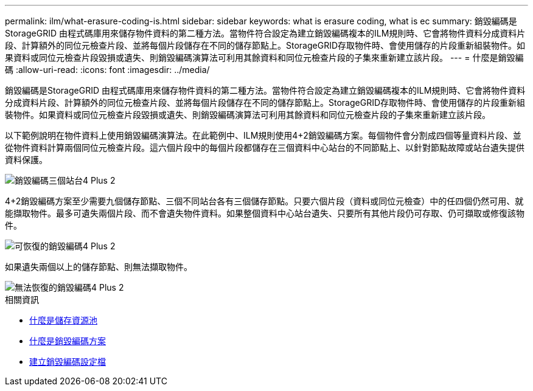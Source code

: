 ---
permalink: ilm/what-erasure-coding-is.html 
sidebar: sidebar 
keywords: what is erasure coding, what is ec 
summary: 銷毀編碼是StorageGRID 由程式碼庫用來儲存物件資料的第二種方法。當物件符合設定為建立銷毀編碼複本的ILM規則時、它會將物件資料分成資料片段、計算額外的同位元檢查片段、並將每個片段儲存在不同的儲存節點上。StorageGRID存取物件時、會使用儲存的片段重新組裝物件。如果資料或同位元檢查片段毀損或遺失、則銷毀編碼演算法可利用其餘資料和同位元檢查片段的子集來重新建立該片段。 
---
= 什麼是銷毀編碼
:allow-uri-read: 
:icons: font
:imagesdir: ../media/


[role="lead"]
銷毀編碼是StorageGRID 由程式碼庫用來儲存物件資料的第二種方法。當物件符合設定為建立銷毀編碼複本的ILM規則時、它會將物件資料分成資料片段、計算額外的同位元檢查片段、並將每個片段儲存在不同的儲存節點上。StorageGRID存取物件時、會使用儲存的片段重新組裝物件。如果資料或同位元檢查片段毀損或遺失、則銷毀編碼演算法可利用其餘資料和同位元檢查片段的子集來重新建立該片段。

以下範例說明在物件資料上使用銷毀編碼演算法。在此範例中、ILM規則使用4+2銷毀編碼方案。每個物件會分割成四個等量資料片段、並從物件資料計算兩個同位元檢查片段。這六個片段中的每個片段都儲存在三個資料中心站台的不同節點上、以針對節點故障或站台遺失提供資料保護。

image::../media/ec_three_sites_4_plus_2.png[銷毀編碼三個站台4 Plus 2]

4+2銷毀編碼方案至少需要九個儲存節點、三個不同站台各有三個儲存節點。只要六個片段（資料或同位元檢查）中的任四個仍然可用、就能擷取物件。最多可遺失兩個片段、而不會遺失物件資料。如果整個資料中心站台遺失、只要所有其他片段仍可存取、仍可擷取或修復該物件。

image::../media/ec_recoverable_4_plus_2.png[可恢復的銷毀編碼4 Plus 2]

如果遺失兩個以上的儲存節點、則無法擷取物件。

image::../media/ec_unrecoverable_4_plus_2.png[無法恢復的銷毀編碼4 Plus 2]

.相關資訊
* xref:what-storage-pool-is.adoc[什麼是儲存資源池]
* xref:what-erasure-coding-schemes-are.adoc[什麼是銷毀編碼方案]
* xref:creating-erasure-coding-profile.adoc[建立銷毀編碼設定檔]

